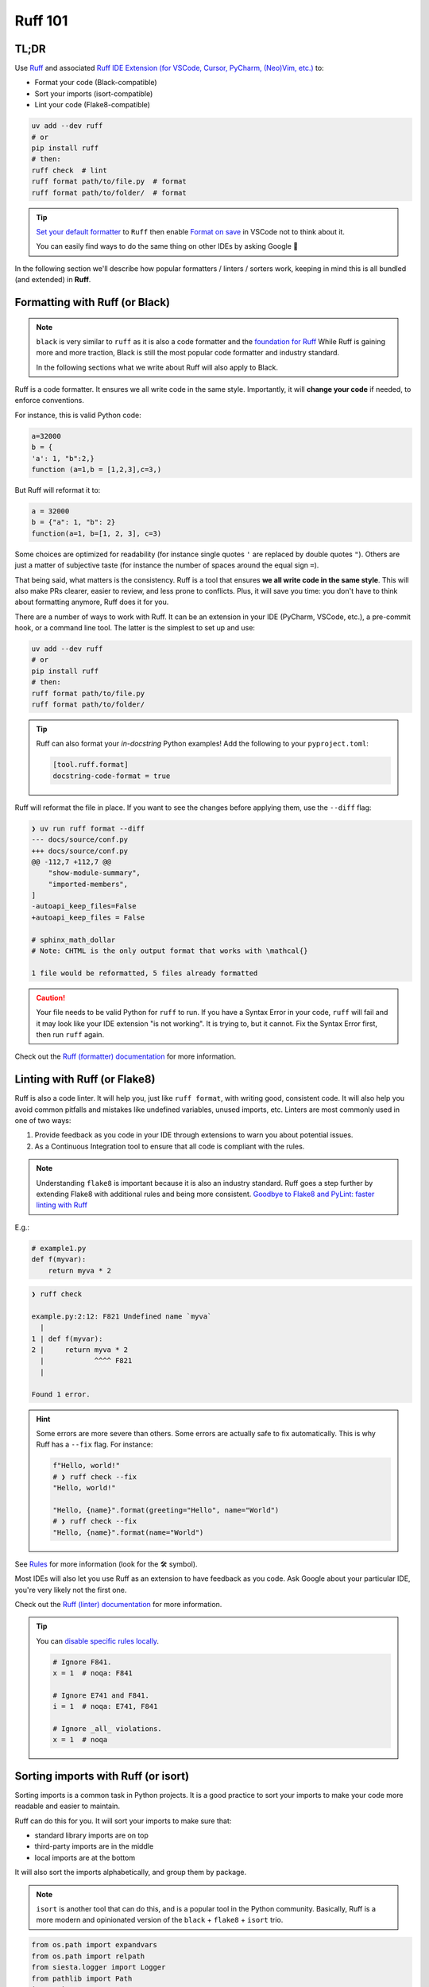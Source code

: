 .. Copyright 2025 Entalpic
.. _coding conventions:

########
Ruff 101
########


TL;DR
-----

Use `Ruff <https://docs.astral.sh/ruff/>`_ and associated `Ruff IDE Extension (for VSCode, Cursor, PyCharm, (Neo)Vim, etc.) <https://docs.astral.sh/ruff/editors/setup/>`_ to:

- Format your code (Black-compatible)
- Sort your imports (isort-compatible)
- Lint your code (Flake8-compatible)

.. code-block:: bash

    uv add --dev ruff
    # or
    pip install ruff
    # then:
    ruff check  # lint
    ruff format path/to/file.py  # format
    ruff format path/to/folder/  # format

.. tip::

    `Set your default formatter <https://code.visualstudio.com/docs/python/formatting#_set-a-default-formatter>`_ to ``Ruff`` then enable `Format on save <https://stackoverflow.com/a/54665086/3867406>`_ in VSCode not to think about it.

    You can easily find ways to do the same thing on other IDEs by asking Google 👻

In the following section we'll describe how popular formatters / linters / sorters work, keeping in mind this is all bundled (and extended) in **Ruff**.

Formatting with Ruff (or Black)
-------------------------------

.. note::

    ``black`` is very similar to ``ruff`` as it is also a code formatter and the `foundation for Ruff <https://astral.sh/blog/the-ruff-formatter#2-black-compatible>`_
    While Ruff is gaining more and more traction, Black is still the most popular code formatter and industry standard.

    In the following sections what we write about Ruff will also apply to Black.

Ruff is a code formatter. It ensures we all write code in the same style. Importantly, it will **change your code** if needed, to enforce conventions.

For instance, this is valid Python code:

.. code-block:: python

    a=32000
    b = {
    'a': 1, "b":2,}
    function (a=1,b = [1,2,3],c=3,)

But Ruff will reformat it to:

.. code-block:: python

    a = 32000
    b = {"a": 1, "b": 2}
    function(a=1, b=[1, 2, 3], c=3)

Some choices are optimized for readability (for instance single quotes ``'`` are replaced by double quotes ``"``). Others are just a matter of subjective taste (for instance the number of spaces around the equal sign ``=``).

That being said, what matters is the consistency. Ruff is a tool that ensures **we all write code in the same style**. This will also make PRs clearer, easier to review, and less prone to conflicts. Plus, it will save you time: you don't have to think about formatting anymore, Ruff does it for you.

There are a number of ways to work with Ruff. It can be an extension in your IDE (PyCharm, VSCode, etc.), a pre-commit hook, or a command line tool. The latter is the simplest to set up and use:

.. code-block:: bash

    uv add --dev ruff
    # or
    pip install ruff
    # then:
    ruff format path/to/file.py
    ruff format path/to/folder/

.. tip::

    Ruff can also format your *in-docstring* Python examples!
    Add the following to your ``pyproject.toml``:

    .. code-block:: toml

        [tool.ruff.format]
        docstring-code-format = true

Ruff will reformat the file in place. If you want to see the changes before applying them, use the ``--diff`` flag:

.. code-block:: bash

    ❯ uv run ruff format --diff
    --- docs/source/conf.py
    +++ docs/source/conf.py
    @@ -112,7 +112,7 @@
        "show-module-summary",
        "imported-members",
    ]
    -autoapi_keep_files=False
    +autoapi_keep_files = False
    
    # sphinx_math_dollar
    # Note: CHTML is the only output format that works with \mathcal{}

    1 file would be reformatted, 5 files already formatted

.. caution::

    Your file needs to be valid Python for ``ruff`` to run. If you have a Syntax Error in your code, ``ruff`` will fail and it may look like your IDE extension "is not working". It is trying to, but it cannot. Fix the Syntax Error first, then run ``ruff`` again.

Check out the `Ruff (formatter) documentation <https://docs.astral.sh/ruff/formatter/>`_ for more information.

Linting with Ruff (or Flake8)
-----------------------------

Ruff is also a code linter. It will help you, just like ``ruff format``, with writing good, consistent code. 
It will also help you avoid common pitfalls and mistakes like undefined variables, unused imports, etc.
Linters are most commonly used in one of two ways:

1. Provide feedback as you code in your IDE through extensions to warn you about potential issues.
2. As a Continuous Integration tool to ensure that all code is compliant with the rules.

.. note::

    Understanding ``flake8`` is important because it is also an industry standard.
    Ruff goes a step further by extending Flake8 with additional rules and being more consistent.
    `Goodbye to Flake8 and PyLint: faster linting with Ruff <https://pythonspeed.com/articles/pylint-flake8-ruff/>`_


E.g.:

.. code-block:: python

    # example1.py
    def f(myvar):
        return myva * 2

.. code-block:: bash

    ❯ ruff check        

    example.py:2:12: F821 Undefined name `myva`
      |
    1 | def f(myvar):
    2 |     return myva * 2
      |            ^^^^ F821
      |

    Found 1 error.

.. hint::

    Some errors are more severe than others. Some errors are actually safe to fix automatically. This is why Ruff has a ``--fix`` flag. For instance:

    .. code-block:: python

        f"Hello, world!"
        # ❯ ruff check --fix
        "Hello, world!"

        "Hello, {name}".format(greeting="Hello", name="World")
        # ❯ ruff check --fix
        "Hello, {name}".format(name="World")

See `Rules <https://docs.astral.sh/ruff/rules/>`_ for more information (look for the 🛠️ symbol).

Most IDEs will also let you use Ruff as an extension to have feedback as you code. Ask Google about your particular IDE, you're very likely not the first one.

Check out the `Ruff (linter) documentation <https://docs.astral.sh/ruff/linter/>`_ for more information.

.. tip::

    You can `disable specific rules locally <https://docs.astral.sh/ruff/linter/#error-suppression>`_.

    .. code-block:: python

        # Ignore F841.
        x = 1  # noqa: F841

        # Ignore E741 and F841.
        i = 1  # noqa: E741, F841

        # Ignore _all_ violations.
        x = 1  # noqa

Sorting imports with Ruff (or isort)
-------------------------------------

Sorting imports is a common task in Python projects. It is a good practice to sort your imports to make your code more readable and easier to maintain.

Ruff can do this for you. It will sort your imports to make sure that:

-   standard library imports are on top
-   third-party imports are in the middle
-   local imports are at the bottom

It will also sort the imports alphabetically, and group them by package.

.. note::

    ``isort`` is another tool that can do this, and is a popular tool in the Python community.
    Basically, Ruff is a more modern and opinionated version of the ``black`` + ``flake8`` + ``isort`` trio.


.. code-block:: python

    from os.path import expandvars
    from os.path import relpath
    from siesta.logger import Logger
    from pathlib import Path
    import json
    from rich import print
    from subprocess import run
    from shutil import copytree

Becomes:

.. code-block:: python

    import json
    from os.path import expandvars, relpath
    from pathlib import Path
    from shutil import copytree
    from subprocess import run

    from rich import print

    from siesta.logger import Logger

This will be done automatically when using IDE extensions (if not, ask Google about your particular IDE and case). 

If you want to do it manually, you can use Ruff from the command line:

.. code-block:: bash

    ruff check --select I --fix


.. note::

    Yes, it should be more of a ``format`` action than a ``check`` action, `but that's the way it is <https://github.com/astral-sh/ruff/issues/8926>`_.

